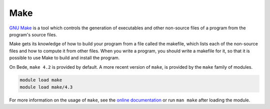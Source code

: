 .. _software-tools-make:

Make
====

`GNU Make <https://www.gnu.org/software/make/>`__ is a tool which controls the generation of executables and other non-source files of a program from the program's source files.

Make gets its knowledge of how to build your program from a file called the makefile, which lists each of the non-source files and how to compute it from other files. When you write a program, you should write a makefile for it, so that it is possible to use Make to build and install the program.


On Bede, ``make 4.2`` is provided by default. 
A more recent version of ``make``, is provided by the ``make`` family of modules. 

.. code-block:: bash

    module load make
    module load make/4.3

For more information on the usage of ``make``, see the `online documentation <https://www.gnu.org/software/make/manual/>`__ or run ``man make`` after loading the module.